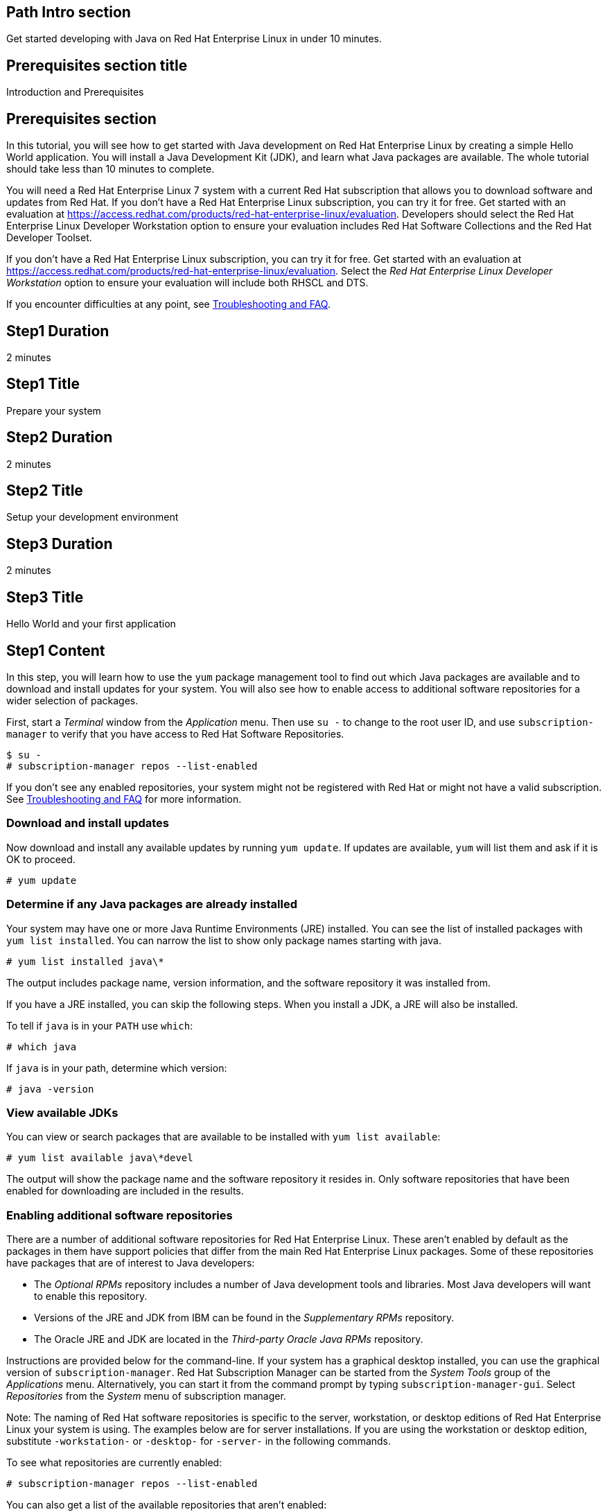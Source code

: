 :awestruct-layout: product-get-started
:awestruct-interpolate: true

## Path Intro section
Get started developing with Java on Red Hat Enterprise Linux in under 10 minutes.

## Prerequisites section title
Introduction and Prerequisites

## Prerequisites section
In this tutorial, you will see how to get started with Java development on Red Hat Enterprise Linux by creating a simple Hello World application. You will install a Java Development Kit (JDK), and learn what Java packages are available.  The whole tutorial should take less than 10 minutes to complete.

You will need a Red Hat Enterprise Linux 7 system with a current Red Hat subscription that allows you to download software and updates from Red Hat. If you don’t have a Red Hat Enterprise Linux subscription, you can try it for free. Get started with an evaluation at link:https://access.redhat.com/products/red-hat-enterprise-linux/evaluation[].  Developers should select the Red Hat Enterprise Linux Developer Workstation option to ensure your evaluation includes Red Hat Software Collections and the Red Hat Developer Toolset.

If you don’t have a Red Hat Enterprise Linux subscription, you can try it for free. Get started with an evaluation at link:https://access.redhat.com/products/red-hat-enterprise-linux/evaluation[].
Select the _Red Hat Enterprise Linux Developer Workstation_ option to ensure your evaluation will include both RHSCL and DTS.

If you encounter difficulties at any point, see <<troubleshooting,Troubleshooting and FAQ>>.

## Step1 Duration
2 minutes

## Step1 Title
Prepare your system

## Step2 Duration
2 minutes

## Step2 Title
Setup your development environment

## Step3 Duration
2 minutes

## Step3 Title
Hello World and your first application

## Step1 Content

In this step, you will learn how to use the `yum` package management tool to find out which Java packages are available and to download and install updates for your system. You will also see how to enable access to additional software repositories for a wider selection of packages.

First, start a _Terminal_ window from the _Application_ menu.  Then use `su -` to change to the root user ID, and use `subscription-manager` to verify that you have access to Red Hat Software Repositories. 

[.code-block]
```
$ su -
# subscription-manager repos --list-enabled
```

If you don’t see any enabled repositories, your system might not be registered with Red Hat or might not have a valid subscription. See <<troubleshooting,Troubleshooting and FAQ>> for more information.

### Download and install updates

Now download and install any available updates by running `yum update`.  If updates are available, `yum` will list them and ask if it is OK to proceed.

`# yum update`

### Determine if any Java packages are already installed

Your system may have one or more Java Runtime Environments (JRE) installed. You can see the list of installed packages with `yum list installed`.  You can narrow the list to show only package names starting with java.

`# yum list installed java\*`

The output includes package name, version information, and the software repository it was installed from. 

If you have a JRE installed, you can skip the following steps. When you install a JDK, a JRE will also be installed.

To tell if `java` is in your `PATH` use `which`:

`# which java`

If `java` is in your path, determine which version:

`# java -version`

### View available JDKs

You can view or search packages that are available to be installed with `yum list available`:

`# yum list available java\*devel`

The output will show the package name and the software repository it resides in. Only software repositories that have been enabled for downloading are included in the results.


### Enabling additional software repositories

There are a number of additional software repositories for Red Hat Enterprise Linux. These aren't enabled by default as the packages in them have support policies that differ from the main Red Hat Enterprise Linux packages. Some of these repositories have packages that are of interest to Java developers:

* The _Optional RPMs_ repository includes a number of Java development tools and libraries. Most Java developers will want to enable this repository.
* Versions of the JRE and JDK from IBM can be found in the _Supplementary RPMs_ repository.
* The Oracle JRE and JDK are located in the _Third-party Oracle Java RPMs_ repository.

Instructions are provided below for the command-line. If your system has a graphical desktop installed, you can use the graphical version of `subscription-manager`. Red Hat Subscription Manager can be started from the _System Tools_ group of the _Applications_ menu. Alternatively, you can start it from the command prompt by typing `subscription-manager-gui`. Select _Repositories_ from the _System_ menu of subscription manager.

Note: The naming of Red Hat software repositories is specific to the server, workstation, or desktop editions of Red Hat Enterprise Linux your system is using. The examples below are for server installations. If you are using the workstation or desktop edition, substitute `-workstation-` or `-desktop-` for `-server-` in the following commands.

To see what repositories are currently enabled:

`# subscription-manager repos --list-enabled`

You can also get a list of the available repositories that aren't enabled:

`# subscription-manager repos --list-disabled`

Enable the optional RPMs repository:

`# subscription-manager repos --enable rhel-7-server-optional-rpms`

After you enable a repository, it will be searched along with the other enabled repositories when you issue a `yum` command.


## Step2 Content

In this next step you will a JDK. You should still have the previous _Terminal_ window open, and still be running under `su`.

First, view the list of available JDKs to install:

`# yum install available java\*devel`

The naming convention for JDK packages is `java-_version_-_provider_-devel_`. Version 1.8.0 of the OpenJDK is named `java-1.8.0-openjdk-devel`. The JRE components are packed separately. The JRE package name is the same as the JDK without `-devel`. When you install the JDK package, it will automatically install the corresponding JRE.

Install the JDK, changing the version number if necessary, with the following command:

`# yum install java-1.8.0-openjdk-devel`

Check that `javac` is now in your path and check which version:

`# javac -version`

### Managing Java versions

It is possible to have multiple versions of the JRE and JDK packages installed concurrently. You might have a set of applications or services installed your system that require more than one versions of Java. JRE and JDK packages for Red Hat Enterprise Linux are installed in separate directories under `/usr/lib/jvm`. This allows them to be installed concurrently. However only one version can be in the shell's command path as `java` or `javac` at a time.

Note: A Java application or service that is packaged as an RPM following best practices will specify the necessary JRE version as a package dependency. This will cause `yum` to find and install the specific JRE that is needed. The application or service will use the specific JRE's full path instead of relying on the shell's command search path.

It is possible to choose which version gets used when you type `java` or `javac` by using the system's `alternatives` command or by using environment variables to change the path. The `alternatives` command will make changes that apply to the whole system. For a development system this is a reasonable choice. For a shared system, like a server running multiple applications, changing `alternatives` could have undesired side effects.

To set the default JDK using `alternatives`:

`# alternatives --config javac`

To set the default JRE using `alternatives`:

`# alternatives --config java`

Note that a number of related Java commands will be changed at the same time. For a full list use `alternatives --display`:

[.code-block]
```
# alternatives --display javac
# alternatives --display java
```

Using environment variables it is possible to set PATH and JAVA_HOME for the current session, for a specific user, system wide, or for a specific application.

### Setting `JAVA_HOME`

For tools that need the `JAVA_HOME` environment variable, set it to `/usr/lib/jvm/_java-version_`. For example, to specify the OpenJDK 1.8.0 JDK, use `JAVA_HOME=/usr/lib/java-1.8.0-openjdk` in your scripts and/or build configuration. There are several permutations under `/usr/lib/jvm` that include the full name of the JRE or JDK down to the specific patch number, or progressively more general references such as `java-1.8.0-openjdk`, 'java-1.8.0`, or just `java`.

If you need help, see <<troubleshooting,Troubleshooting and FAQ>>.

## Step3 Content

In this step, you will create and compile a simple Java application using the command line. If you don't have a _Terminal_ window open, start it from the _Applications_ menu.  You should run under your normal user ID,  If you are still running as root, type `exit`.

First you need to create `Hello.java` using your preferred text editor such as `vi`, `nano`, or `gedit`:

`$ nano Hello.java`

Add the following text to the file:

.Hello.java
----
public class Hello {

    public static void main(String[] args) {
        System.out.println("Hello, Red Hat Developers World from Java " +
			   System.getProperty("java.version"));
    }
/}
----

Now compile with `javac`:

`$ javac Hello.java`

If it compiled without error, run it:

[.code-block]
```
`$ java Hello
Hello, Red Hat Developers World from Java 1.8.0_71
```

### Where to go next?

*Get Started with JBoss Development Technologies* +
link:http://www.jboss.org/get-started/[]

[*FIXME - Mike/Burr - Any suggestions? Red Hat Java Resources?*]

*Fedora/CentOS Java SIG

## More Resources

### Become a Red Hat developer: developers.redhat.com

Red Hat delivers the resources and ecosystem of experts to help you be more productive and build great solutions.  Register for free at link:http://developers.redhat.com/[developers.redhat.com].

## Faq section title
[[troubleshooting]]Troubleshooting and FAQ

## Faq section
. Where can I find Java development tools as libraries such as `ant` and `maven` for Red Hat Enterprise Linux?
+
I can't find many Java packages for Red Hat Enterprise Linux, where should I look?
+
Many Java development tools and libraries are located in the _Optional RPMs_ repository. The _Optional RPMs_ repository isn't enabled by default as the packages in them have support policies that differ from the main Red Hat Enterprise Linux packages. Step 1 of this tutorial shows how to enable the _Optional RPMs_ repository, which is recommended for Java developers. 
+
The following command will enable the repository:
+
`# subscription-manager repos --enable rhel-7-server-optional-rpms`
+
Now you can install `ant`, `maven`, and other Java development tools:
+
`# yum install ant maven`
+
. Is a Java Interactive Development Environment (IDE) such as Eclipse available for Red Hat Enterprise Linux?
+
JBoss Developer Studio is built on Eclipse, it provides superior support for your entire development lifecycle. It includes features that will help you quickly get started developing java applications. For development purposes, $0 subscriptions are available after registering at link:http://jboss.org/[jboss.org]
+
For more information see link:http://www.jboss.org/products/devstudio/overview/[JBoss Developer Studio Overview].
. How do I find out what JRE and JDKs are already installed?
+
You can see the list of installed packages with `yum list installed`.  You can narrow the list to show only package names starting with java. The naming convention for JDK packages is `java-_version_-_provider_-devel_`. Version 1.8.0 of the OpenJDK is named `java-1.8.0-openjdk-devel`. The JRE components are packed separately. The JRE package name is the same as the JDK without `-devel`.
+
`# yum list installed java\*`
+
The output includes package name, version information, and the software repository it was installed from.
+
If you want to install the matching JDK for a JRE that is already installed, add `-devel` to the package name.  For example, if you have the `java-1.8.0-openjdk` JRE, you can add the JDK components with the following command:
+
`# yum install java-1.8.0-openjdk-devel`
+
. Why is an OpenJDK JRE already installed on my system?
+
Several Red Hat packages require a JRE. The most common is the Internet browser package, which installs Firefox and OpenJDK to be able to run Java applets.
+
. Are JRE/JDKs other than OpenJDK available for Red Hat Enterprise Linux?
+
Can I install Oracle's JRE/JDK on Red Hat Enterprise Linux?
+
OpenJDK, IBM, and Oracle JRE/JDKs are available from Red Hat software repositories for easy installation through `yum`. The IBM and Oracle packages are in optional repositories which aren't enabled by default. Enable the _supplementary RPMS_ repository for the IBM packages, or the _Third-party Oracle Java RPMs_ repository for the Oracles packages.
+
If you have a graphical desktop installed, Red Hat Subscription Manager can be started from the _System Tools_ group of the _Applications_ menu. Select _Repositories_ from subscription manager's  _System_ menu.
+
To enable additional repositories from the command line, run either of the following commands after changing to the root user ID with `su -`: 
+
```
# subscription-manager repos --enable rhel-7-server-supplementary-rpms
```
+
or
+
```
# subscription-manager repos --enable rhel-7-server-thirdparty-oracle-java-rpms
```
+
Now you can view the list of available JDKs using `yum`:
+
`yum list available java-\*devel`
+
To install the JDK use:
+
`yum install java-X.Y.Z-provider-devel`
+
To install only the JRE, omit `-devel` from the package name.
+
For more information, see _link:https://access.redhat.com/solutions/732883[Where are Oracle/Sun/IBM Java packages located?]_ on the link:https://access.redhat.com/[Red Hat Customer Portal].
// yum install java-1.7.1-ibm-devel
// yum install java-1.8.0-oracle-devel
+
. Can I use Oracle Java packages from Java.com on Red Hat Enterprise Linux?
+
Yes you can use Oracle Java packages from link:http://java.com/[] in addition to the packages supplied with Red Hat Enterprise Linux. On link:http://java.com/ you can find Oracle Java packaged into RPM files that are compatible with Red Hat Enterprise Linux, `yum` and `rpm`, the Red Hat package manager. Download the Java package labeled 'Linux x64 RPM'.  To install the package using `yum`:
+
`# yum localinstall _path_to_downloaded_java_rpm_`
+
Note: The Java RPM packages from Oracle will install under `/usr/java` instead of `/usr/lib/jvm`.
+
. Can I have multiple JRE/JDKs installed simultaneously?
+
It is possible to have multiple versions of the JRE and JDK packages installed concurrently. JRE and JDK packages for Red Hat Enterprise Linux are installed in separate directories under `/usr/lib/jvm`. This allows them to be installed concurrently. However only one version can be in the shell's command path as `java` or `javac` at a time. See _Managing Java versions_ above.
+
. What should `JAVA_HOME` be set to?
+
For tools that need the `JAVA_HOME` environment variable, set it to `/usr/lib/jvm/_java-version_`. For example, to specify the OpenJDK 1.8.0 JDK, use `JAVA_HOME=/usr/lib/java-1.8.0-openjdk` in your scripts and/or build configuration. There are several permutations under `/usr/lib/jvm` that include the full name of the JRE or JDK down to the specific patch number, or progressively more general references such as `java-1.8.0-openjdk`, 'java-1.8.0`, or just `java`. Using a `JAVA_HOME` value like `java-1.8.0-openjdk` is recommended as it lets you specify which JVM, without being tied to a particular patch level.
+
. Do Red Hat Enterprise Linux JDK packages also include the JRE?
+
The JRE and JDKs are packaged in separate but complementary RPM to avoid redundancy. When you installed the JDK using the `-devel` package, the matching JRE package will be automatically installed if necessary. Setting `JAVA_HOME` to point to one of the `java-` directories will pick up both JDK and JRE components. If you want only JRE components set `JAVA_HOME` to `jre-1.8.0-openjdk`.
+
. How can I change the JRE/JDK that is used when I type `java` or `javac`?
+
With a default `PATH` setup, typing `java` or `javac` will use the commands from `/usr/bin/`. These are managed by the `alternatives` command to make it easy to switch between different packages. See _Managing Java Versions_ above for more information. Note that using the `alternatives` command will change which JRE/JDK is used system-wide for any command or application that doesn't explicitly specify which JVM to use. This could have unintended side effects on a shared system or server.
+
. The text editor `nano` isn't installed, how can I install it?
+
You can use what ever text editor you prefer instead of `nano`, such as `vi`, `gedit`, or `emacs`. To install a package, such as `nano`, use `su -` to change to the root user ID, then use `yum install _packagename_`.
+
```
# yum install nano
```
